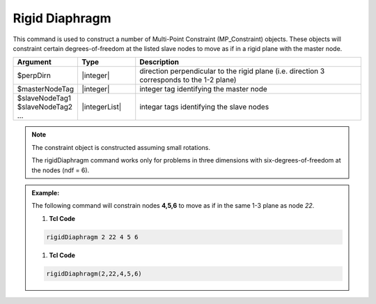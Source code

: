 Rigid Diaphragm
^^^^^^^^^^^^^^^

This command is used to construct a number of Multi-Point Constraint (MP_Constraint) objects. These objects will constraint certain degrees-of-freedom at the listed slave nodes to move as if in a rigid plane with the master node.

.. function:: rigidDiaphragm $perpDirn $masterNodeTag $slaveNodeTag1 $slaveNodeTag2 ...

.. csv-table:: 
   :header: "Argument", "Type", "Description"
   :widths: 10, 10, 40

   $perpDirn, |integer|,  direction perpendicular to the rigid plane (i.e. direction 3 corresponds to the 1-2 plane)
   $masterNodeTag, |integer|,  integer tag identifying the master node
   $slaveNodeTag1 $slaveNodeTag2 ... , |integerList|, integar tags identifying the slave nodes

.. note::
   The constraint object is constructed assuming small rotations.

   The rigidDiaphragm command works only for problems in three dimensions with six-degrees-of-freedom at the nodes (ndf = 6).


.. admonition:: Example:

   The following command will constrain nodes **4,5,6** to move as if in the same 1-3 plane as node *22*.

   1. **Tcl Code**

   .. code-block:: none

      rigidDiaphragm 2 22 4 5 6

   1. **Tcl Code**

   .. code-block:: none

      rigidDiaphragm(2,22,4,5,6)